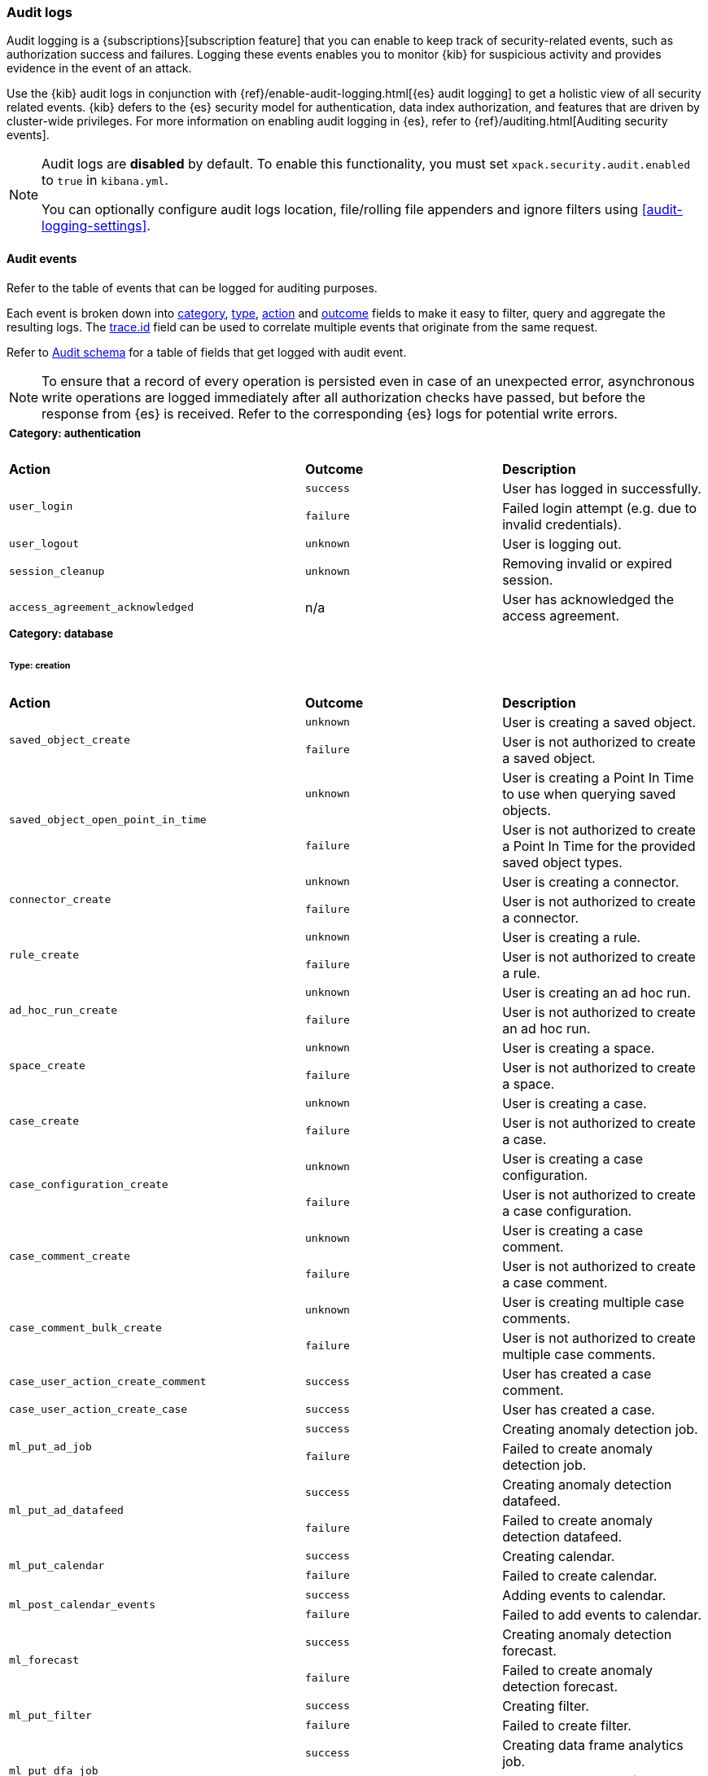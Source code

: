 [role="xpack"]
[[xpack-security-audit-logging]]
=== Audit logs

Audit logging is a {subscriptions}[subscription feature] that you can enable to keep track of security-related events,
such as authorization success and failures. Logging these events enables you to monitor {kib} for suspicious activity and provides evidence
in the event of an attack.

Use the {kib} audit logs in conjunction with {ref}/enable-audit-logging.html[{es} audit logging] to get a
holistic view of all security related events. {kib} defers to the {es} security
model for authentication, data index authorization, and features that are driven
by cluster-wide privileges. For more information on enabling audit logging in
{es}, refer to {ref}/auditing.html[Auditing security events].

[NOTE]
============================================================================
Audit logs are **disabled** by default. To enable this functionality, you must
set `xpack.security.audit.enabled` to `true` in `kibana.yml`.

You can optionally configure audit logs location, file/rolling file appenders and
ignore filters using <<audit-logging-settings>>.
============================================================================

[[xpack-security-ecs-audit-logging]]
==== Audit events

Refer to the table of events that can be logged for auditing purposes.

Each event is broken down into <<field-event-category, category>>, <<field-event-type, type>>, <<field-event-action, action>> and
<<field-event-outcome, outcome>> fields to make it easy to filter, query and aggregate the resulting logs. The <<field-trace-id, trace.id>>
field can be used to correlate multiple events that originate from the same request.

Refer to <<xpack-security-ecs-audit-schema>> for a table of fields that get logged with audit event.

[NOTE]
============================================================================
To ensure that a record of every operation is persisted even in case of an
unexpected error, asynchronous write operations are logged immediately after all
authorization checks have passed, but before the response from {es} is received.
Refer to the corresponding {es} logs for potential write errors.
============================================================================

[cols="3*<"]
|======
3+a|
===== Category: authentication

| *Action*
| *Outcome*
| *Description*

.2+| `user_login`
| `success` | User has logged in successfully.
| `failure` | Failed login attempt (e.g. due to invalid credentials).

| `user_logout`
| `unknown` | User is logging out.

| `session_cleanup`
| `unknown` | Removing invalid or expired session.

| `access_agreement_acknowledged`
| n/a | User has acknowledged the access agreement.

3+a|
===== Category: database
====== Type: creation

| *Action*
| *Outcome*
| *Description*

.2+| `saved_object_create`
| `unknown` | User is creating a saved object.
| `failure` | User is not authorized to create a saved object.

.2+| `saved_object_open_point_in_time`
| `unknown` | User is creating a Point In Time to use when querying saved objects.
| `failure` | User is not authorized to create a Point In Time for the provided saved object types.

.2+| `connector_create`
| `unknown` | User is creating a connector.
| `failure` | User is not authorized to create a connector.

.2+| `rule_create`
| `unknown` | User is creating a rule.
| `failure` | User is not authorized to create a rule.

.2+| `ad_hoc_run_create`
| `unknown` | User is creating an ad hoc run.
| `failure` | User is not authorized to create an ad hoc run.

.2+| `space_create`
| `unknown` | User is creating a space.
| `failure` | User is not authorized to create a space.

.2+| `case_create`
| `unknown` | User is creating a case.
| `failure` | User is not authorized to create a case.

.2+| `case_configuration_create`
| `unknown` | User is creating a case configuration.
| `failure` | User is not authorized to create a case configuration.

.2+| `case_comment_create`
| `unknown` | User is creating a case comment.
| `failure` | User is not authorized to create a case comment.

.2+| `case_comment_bulk_create`
| `unknown` | User is creating multiple case comments.
| `failure` | User is not authorized to create multiple case comments.

.1+| `case_user_action_create_comment`
| `success` | User has created a case comment.

.1+| `case_user_action_create_case`
| `success` | User has created a case.

.2+| `ml_put_ad_job`
| `success` | Creating anomaly detection job.
| `failure` | Failed to create anomaly detection job.

.2+| `ml_put_ad_datafeed`
| `success` | Creating anomaly detection datafeed.
| `failure` | Failed to create anomaly detection datafeed.

.2+| `ml_put_calendar`
| `success` | Creating calendar.
| `failure` | Failed to create calendar.

.2+| `ml_post_calendar_events`
| `success` | Adding events to calendar.
| `failure` | Failed to add events to calendar.

.2+| `ml_forecast`
| `success` | Creating anomaly detection forecast.
| `failure` | Failed to create anomaly detection forecast.

.2+| `ml_put_filter`
| `success` | Creating filter.
| `failure` | Failed to create filter.

.2+| `ml_put_dfa_job`
| `success` | Creating data frame analytics job.
| `failure` | Failed to create data frame analytics job.

.2+| `ml_put_trained_model`
| `success` | Creating trained model.
| `failure` | Failed to create trained model.

.1+| `product_documentation_create`
| `unknown` | User requested to install the product documentation.

3+a|
====== Type: change

| *Action*
| *Outcome*
| *Description*

.2+| `saved_object_update`
| `unknown` | User is updating a saved object.
| `failure` | User is not authorized to update a saved object.

.2+| `saved_object_update_objects_spaces`
| `unknown` | User is adding and/or removing a saved object to/from other spaces.
| `failure` | User is not authorized to add or remove a saved object to or from other spaces.

.2+| `saved_object_remove_references`
| `unknown` | User is removing references to a saved object.
| `failure` | User is not authorized to remove references to a saved object.

.2+| `saved_object_collect_multinamespace_references`
| `success` | User has accessed references to a multi-space saved object.
| `failure` | User is not authorized to access references to a multi-space saved object.

.2+| `connector_update`
| `unknown` | User is updating a connector.
| `failure` | User is not authorized to update a connector.

.2+| `rule_update`
| `unknown` | User is updating a rule.
| `failure` | User is not authorized to update a rule.

.2+| `rule_update_api_key`
| `unknown` | User is updating the API key of a rule.
| `failure` | User is not authorized to update the API key of a rule.

.2+| `rule_enable`
| `unknown` | User is enabling a rule.
| `failure` | User is not authorized to enable a rule.

.2+| `rule_disable`
| `unknown` | User is disabling a rule.
| `failure` | User is not authorized to disable a rule.

.2+| `rule_mute`
| `unknown` | User is muting a rule.
| `failure` | User is not authorized to mute a rule.

.2+| `rule_unmute`
| `unknown` | User is unmuting a rule.
| `failure` | User is not authorized to unmute a rule.

.2+| `rule_alert_mute`
| `unknown` | User is muting an alert.
| `failure` | User is not authorized to mute an alert.

.2+| `rule_alert_unmute`
| `unknown` | User is unmuting an alert.
| `failure` | User is not authorized to unmute an alert.

.2+| `space_update`
| `unknown` | User is updating a space.
| `failure` | User is not authorized to update a space.

.2+| `alert_update`
| `unknown` | User is updating an alert.
| `failure` | User is not authorized to update an alert.

.2+| `rule_snooze`
| `unknown` | User is snoozing a rule.
| `failure` | User is not authorized to snooze a rule.

.2+| `rule_unsnooze`
| `unknown` | User is unsnoozing a rule.
| `failure` | User is not authorized to unsnooze a rule.

.2+| `case_update`
| `unknown` | User is updating a case.
| `failure` | User is not authorized to update a case.

.2+| `case_push`
| `unknown` | User is pushing a case to an external service.
| `failure` | User is not authorized to push a case to an external service.

.2+| `case_configuration_update`
| `unknown` | User is updating a case configuration.
| `failure` | User is not authorized to update a case configuration.

.2+| `case_comment_update`
| `unknown` | User is updating a case comment.
| `failure` | User is not authorized to update a case comment.

.1+| `case_user_action_add_case_assignees`
| `success` | User has added a case assignee.

.1+| `case_user_action_update_case_connector`
| `success` | User has updated a case connector.

.1+| `case_user_action_update_case_description`
| `success` | User has updated a case description.

.1+| `case_user_action_update_case_settings`
| `success` | User has updated the case settings.

.1+| `case_user_action_update_case_severity`
| `success` | User has updated the case severity.

.1+| `case_user_action_update_case_status`
| `success` | User has updated the case status.

.1+| `case_user_action_pushed_case`
| `success` | User has pushed a case to an external service.

.1+| `case_user_action_add_case_tags`
| `success` | User has added tags to a case.

.1+| `case_user_action_update_case_title`
| `success` | User has updated the case title.

.2+| `ml_open_ad_job`
| `success` | Opening anomaly detection job.
| `failure` | Failed to open anomaly detection job.

.2+| `ml_close_ad_job`
| `success` | Closing anomaly detection job.
| `failure` | Failed to close anomaly detection job.

.2+| `ml_start_ad_datafeed`
| `success` | Starting anomaly detection datafeed.
| `failure` | Failed to start anomaly detection datafeed.

.2+| `ml_stop_ad_datafeed`
| `success` | Stopping anomaly detection datafeed.
| `failure` | Failed to stop anomaly detection datafeed.

.2+| `ml_update_ad_job`
| `success` | Updating anomaly detection job.
| `failure` | Failed to update anomaly detection job.

.2+| `ml_reset_ad_job`
| `success` | Resetting anomaly detection job.
| `failure` | Failed to reset anomaly detection job.

.2+| `ml_revert_ad_snapshot`
| `success` | Reverting anomaly detection snapshot.
| `failure` | Failed to revert anomaly detection snapshot.

.2+| `ml_update_ad_datafeed`
| `success` | Updating anomaly detection datafeed.
| `failure` | Failed to update anomaly detection datafeed.

.2+| `ml_put_calendar_job`
| `success` | Adding job to calendar.
| `failure` | Failed to add job to calendar.

.2+| `ml_delete_calendar_job`
| `success` | Removing job from calendar.
| `failure` | Failed to remove job from calendar.

.2+| `ml_update_filter`
| `success` | Updating filter.
| `failure` | Failed to update filter.

.2+| `ml_start_dfa_job`
| `success` | Starting data frame analytics job.
| `failure` | Failed to start data frame analytics job.

.2+| `ml_stop_dfa_job`
| `success` | Stopping data frame analytics job.
| `failure` | Failed to stop data frame analytics job.

.2+| `ml_update_dfa_job`
| `success` | Updating data frame analytics job.
| `failure` | Failed to update data frame analytics job.

.2+| `ml_start_trained_model_deployment`
| `success` | Starting trained model deployment.
| `failure` | Failed to start trained model deployment.

.2+| `ml_stop_trained_model_deployment`
| `success` | Stopping trained model deployment.
| `failure` | Failed to stop trained model deployment.

.2+| `ml_update_trained_model_deployment`
| `success` | Updating trained model deployment.
| `failure` | Failed to update trained model deployment.

.1+| `product_documentation_update`
| `unknown` | User requested to update the product documentation.

3+a|
====== Type: deletion

| *Action*
| *Outcome*
| *Description*

.2+| `saved_object_delete`
| `unknown` | User is deleting a saved object.
| `failure` | User is not authorized to delete a saved object.

.2+| `saved_object_close_point_in_time`
| `unknown` | User is deleting a Point In Time that was used to query saved objects.
| `failure` | User is not authorized to delete a Point In Time.

.2+| `connector_delete`
| `unknown` | User is deleting a connector.
| `failure` | User is not authorized to delete a connector.

.2+| `rule_delete`
| `unknown` | User is deleting a rule.
| `failure` | User is not authorized to delete a rule.

.2+| `ad_hoc_run_delete`
| `unknown` | User is deleting an ad hoc run.
| `failure` | User is not authorized to delete an ad hoc run.

.2+| `space_delete`
| `unknown` | User is deleting a space.
| `failure` | User is not authorized to delete a space.

.2+| `case_delete`
| `unknown` | User is deleting a case.
| `failure` | User is not authorized to delete a case.

.2+| `case_comment_delete_all`
| `unknown` | User is deleting all comments associated with a case.
| `failure` | User is not authorized to delete all comments associated with a case.

.2+| `case_comment_delete`
| `unknown` | User is deleting a case comment.
| `failure` | User is not authorized to delete a case comment.

.1+| `case_user_action_delete_case_assignees`
| `success` | User has removed a case assignee.

.1+| `case_user_action_delete_comment`
| `success` | User has deleted a case comment.

.1+| `case_user_action_delete_case`
| `success` | User has deleted a case.

.1+| `case_user_action_delete_case_tags`
| `success` | User has removed tags from a case.

.2+| `ml_delete_ad_job`
| `success` | Deleting anomaly detection job.
| `failure` | Failed to delete anomaly detection job.

.2+| `ml_delete_model_snapshot`
| `success` | Deleting model snapshot.
| `failure` | Failed to delete model snapshot.

.2+| `ml_delete_ad_datafeed`
| `success` | Deleting anomaly detection datafeed.
| `failure` | Failed to delete anomaly detection datafeed.

.2+| `ml_delete_calendar`
| `success` | Deleting calendar.
| `failure` | Failed to delete calendar.

.2+| `ml_delete_calendar_event`
| `success` | Deleting calendar event.
| `failure` | Failed to delete calendar event.

.2+| `ml_delete_filter`
| `success` | Deleting filter.
| `failure` | Failed to delete filter.

.2+| `ml_delete_forecast`
| `success` | Deleting forecast.
| `failure` | Failed to delete forecast.

.2+| `ml_delete_dfa_job`
| `success` | Deleting data frame analytics job.
| `failure` | Failed to delete data frame analytics job.

.2+| `ml_delete_trained_model`
| `success` | Deleting trained model.
| `failure` | Failed to delete trained model.

.1+| `product_documentation_delete`
| `unknown` | User requested to delete the product documentation.

3+a|
====== Type: access

| *Action*
| *Outcome*
| *Description*

.2+| `saved_object_get`
| `success` | User has accessed a saved object.
| `failure` | User is not authorized to access a saved object.

.2+| `saved_object_resolve`
| `success` | User has accessed a saved object.
| `failure` | User is not authorized to access a saved object.

.2+| `saved_object_find`
| `success` | User has accessed a saved object as part of a search operation.
| `failure` | User is not authorized to search for saved objects.

.2+| `connector_get`
| `success` | User has accessed a connector.
| `failure` | User is not authorized to access a connector.

.2+| `connector_find`
| `success` | User has accessed a connector as part of a search operation.
| `failure` | User is not authorized to search for connectors.

.2+| `rule_get`
| `success` | User has accessed a rule.
| `failure` | User is not authorized to access a rule.

.2+| `rule_get_execution_log`
| `success` | User has accessed execution log for a rule.
| `failure` | User is not authorized to access execution log for a rule.

.2+| `rule_find`
| `success` | User has accessed a rule as part of a search operation.
| `failure` | User is not authorized to search for rules.

.2+| `rule_schedule_backfill`
| `success` | User has accessed a rule as part of a backfill schedule operation.
| `failure` | User is not authorized to access rule for backfill scheduling.

.2+| `ad_hoc_run_get`
| `success` | User has accessed an ad hoc run.
| `failure` | User is not authorized to access ad hoc run.

.2+| `ad_hoc_run_find`
| `success` | User has accessed an ad hoc run as part of a search operation.
| `failure` | User is not authorized to search for ad hoc runs.

.2+| `space_get`
| `success` | User has accessed a space.
| `failure` | User is not authorized to access a space.

.2+| `space_find`
| `success` | User has accessed a space as part of a search operation.
| `failure` | User is not authorized to search for spaces.

.2+| `alert_get`
| `success` | User has accessed an alert.
| `failure` | User is not authorized to access an alert.

.2+| `alert_find`
| `success` | User has accessed an alert as part of a search operation.
| `failure` | User is not authorized to access alerts.

.2+| `case_get`
| `success` | User has accessed a case.
| `failure` | User is not authorized to access a case.

.2+| `case_bulk_get`
| `success` | User has accessed multiple cases.
| `failure` | User is not authorized to access multiple cases.

.2+| `case_resolve`
| `success` | User has accessed a case.
| `failure` | User is not authorized to access a case.

.2+| `case_find`
| `success` | User has accessed a case as part of a search operation.
| `failure` | User is not authorized to search for cases.

.2+| `case_ids_by_alert_id_get`
| `success` | User has accessed cases.
| `failure` | User is not authorized to access cases.

.2+| `case_get_metrics`
| `success` | User has accessed metrics for a case.
| `failure` | User is not authorized to access metrics for a case.

.2+| `cases_get_metrics`
| `success` | User has accessed metrics for cases.
| `failure` | User is not authorized to access metrics for cases.

.2+| `case_configuration_find`
| `success` | User has accessed a case configuration as part of a search operation.
| `failure` | User is not authorized to search for case configurations.

.2+| `case_comment_get_metrics`
| `success` | User has accessed metrics for case comments.
| `failure` | User is not authorized to access metrics for case comments.

.2+| `case_comment_alerts_attach_to_case`
| `success` | User has accessed case alerts.
| `failure` | User is not authorized to access case alerts.

.2+| `case_comment_get`
| `success` | User has accessed a case comment.
| `failure` | User is not authorized to access a case comment.

.2+| `case_comment_bulk_get`
| `success` | User has accessed multiple case comments.
| `failure` | User is not authorized to access multiple case comments.

.2+| `case_comment_get_all`
| `success` | User has accessed case comments.
| `failure` | User is not authorized to access case comments.

.2+| `case_comment_find`
| `success` | User has accessed a case comment as part of a search operation.
| `failure` | User is not authorized to search for case comments.

.2+| `case_categories_get`
| `success` | User has accessed a case.
| `failure` | User is not authorized to access a case.

.2+| `case_tags_get`
| `success` | User has accessed a case.
| `failure` | User is not authorized to access a case.

.2+| `case_reporters_get`
| `success` | User has accessed a case.
| `failure` | User is not authorized to access a case.

.2+| `case_find_statuses`
| `success` | User has accessed a case as part of a search operation.
| `failure` | User is not authorized to search for cases.

.2+| `case_user_actions_get`
| `success` | User has accessed the user activity of a case.
| `failure` | User is not authorized to access the user activity of a case.

.2+| `case_user_actions_find`
| `success` | User has accessed the user activity of a case as part of a search operation.
| `failure` | User is not authorized to access the user activity of a case.

.2+| `case_user_action_get_metrics`
| `success` | User has accessed metrics for the user activity of a case.
| `failure` | User is not authorized to access metrics for the user activity of a case.

.2+| `case_user_action_get_users`
| `success` | User has accessed the users associated with a case.
| `failure` | User is not authorized to access the users associated with a case.

.2+| `case_connectors_get`
| `success` | User has accessed the connectors of a case.
| `failure` | User is not authorized to access the connectors of a case.

.2+| `ml_infer_trained_model`
| `success` | Inferring using trained model.
| `failure` | Failed to infer using trained model.

3+a|
===== Category: web

| *Action*
| *Outcome*
| *Description*

| `http_request`
| `unknown` | User is making an HTTP request.
|======


[[xpack-security-ecs-audit-schema]]
==== Audit schema

Audit logs are written in JSON using https://www.elastic.co/guide/en/ecs/1.6/index.html[Elastic Common Schema (ECS)] specification.

[cols="2*<"]
|======

2+a| ===== Base Fields

| *Field*
| *Description*

| `@timestamp`
| Time when the event was generated.

Example: `2016-05-23T08:05:34.853Z`

| `message`
| Human readable description of the event.

2+a| ===== Event Fields

| *Field*
| *Description*

| [[field-event-action]] `event.action`
| The action captured by the event.

Refer to <<xpack-security-ecs-audit-logging>> for a table of possible actions.

| [[field-event-category]] `event.category`
| High level category associated with the event.

This field is closely related to `event.type`, which is used as a subcategory.

Possible values:
`database`,
`web`,
`authentication`

| [[field-event-type]] `event.type`
| Subcategory associated with the event.

This field can be used along with the `event.category` field to enable filtering events down to a level appropriate for single visualization.

Possible values:
`creation`,
`access`,
`change`,
`deletion`

| [[field-event-outcome]] `event.outcome`
a| Denotes whether the event represents a success or failure:

* Any actions that the user is not authorized to perform are logged with outcome:  `failure`
* Authorized read operations are only logged after successfully fetching the data from {es} with outcome: `success`
* Authorized create, update, or delete operations are logged before attempting the operation in {es} with outcome: `unknown`

Possible values:
`success`,
`failure`,
`unknown`

2+a| ===== User Fields

| *Field*
| *Description*

| `user.id`
| Unique identifier of the user across sessions (See {ref}/user-profile.html[user profiles]).

| `user.name`
| Login name of the user.

Example: `jdoe`

| `user.roles[]`
| Set of user roles at the time of the event.

Example: `[kibana_admin, reporting_user]`

2+a| ===== Kibana Fields

| *Field*
| *Description*

| `kibana.space_id`
| ID of the space associated with the event.

Example: `default`

| `kibana.session_id`
| ID of the user session associated with the event.

Each login attempt results in a unique session id.

| `kibana.saved_object.type`
| Type of saved object associated with the event.

Example: `dashboard`

| `kibana.saved_object.id`
| ID of the saved object associated with the event.

| `kibana.authentication_provider`
| Name of the authentication provider associated with the event.

Example: `my-saml-provider`

| `kibana.authentication_type`
| Type of the authentication provider associated with the event.

Example: `saml`

| `kibana.authentication_realm`
| Name of the Elasticsearch realm that has authenticated the user.

Example: `native`

| `kibana.lookup_realm`
| Name of the Elasticsearch realm where the user details were retrieved from.

Example: `native`

| `kibana.add_to_spaces[]`
| Set of space IDs that a saved object is being shared to as part of the event.

Example: `[default, marketing]`

| `kibana.delete_from_spaces[]`
| Set of space IDs that a saved object is being removed from as part of the event.

Example: `[marketing]`

2+a| ===== Error Fields

| *Field*
| *Description*

| `error.code`
| Error code describing the error.

| `error.message`
| Error message.

2+a| ===== HTTP and URL Fields

| *Field*
| *Description*

| `client.ip`
| Client IP address.

| `http.request.method`
| HTTP request method.

Example: `get`, `post`, `put`, `delete`

| `http.request.headers.x-forwarded-for`
| `X-Forwarded-For` request header used to identify the originating client IP address when connecting through proxy servers.

Example: `161.66.20.177, 236.198.214.101`

| `url.domain`
| Domain of the URL.

Example: `www.elastic.co`

| `url.path`
| Path of the request.

Example: `/search`

| `url.port`
| Port of the request.

Example: `443`

| `url.query`
| The query field describes the query string of the request.

Example: `q=elasticsearch`

| `url.scheme`
| Scheme of the request.

Example: `https`

2+a| ===== Tracing Fields

| *Field*
| *Description*

| [[field-trace-id]] `trace.id`
| Unique identifier allowing events of the same transaction from {kib} and {es} to be correlated.

|======

[[xpack-security-ecs-audit-correlation]]
==== Correlating audit events

Audit events can be correlated in two ways:

1. Multiple {kib} audit events that resulted from the same request can be correlated together.
2. If {ref}/enable-audit-logging.html[{es} audit logging] is enabled, {kib} audit events from one request can be correlated with backend
   calls that create {es} audit events.

NOTE: The examples below are simplified, many fields have been omitted and values have been shortened for clarity.

===== Example 1: correlating multiple {kib} audit events

When "thom" creates a new alerting rule, five audit events are written:

[source,json]
-------------
{"event":{"action":"http_request","category":["web"],"outcome":"unknown"},"http":{"request":{"method":"post"}},"url":{"domain":"localhost","path":"/api/alerting/rule","port":5601,"scheme":"https"},"user":{"name":"thom","roles":["superuser"]},"kibana":{"space_id":"default","session_id":"3dHCZRB..."},"@timestamp":"2022-01-25T13:05:34.449-05:00","message":"User is requesting [/api/alerting/rule] endpoint","trace":{"id":"e300e06..."}}
{"event":{"action":"space_get","category":["database"],"type":["access"],"outcome":"success"},"kibana":{"space_id":"default","session_id":"3dHCZRB...","saved_object":{"type":"space","id":"default"}},"user":{"name":"thom","roles":["superuser"]},"@timestamp":"2022-01-25T13:05:34.454-05:00","message":"User has accessed space [id=default]","trace":{"id":"e300e06..."}}
{"event":{"action":"connector_get","category":["database"],"type":["access"],"outcome":"success"},"kibana":{"space_id":"default","session_id":"3dHCZRB...","saved_object":{"type":"action","id":"5e3b1ae..."}},"user":{"name":"thom","roles":["superuser"]},"@timestamp":"2022-01-25T13:05:34.948-05:00","message":"User has accessed connector [id=5e3b1ae...]","trace":{"id":"e300e06..."}}
{"event":{"action":"connector_get","category":["database"],"type":["access"],"outcome":"success"},"kibana":{"space_id":"default","session_id":"3dHCZRB...","saved_object":{"type":"action","id":"5e3b1ae..."}},"user":{"name":"thom","roles":["superuser"]},"@timestamp":"2022-01-25T13:05:34.956-05:00","message":"User has accessed connector [id=5e3b1ae...]","trace":{"id":"e300e06..."}}
{"event":{"action":"rule_create","category":["database"],"type":["creation"],"outcome":"unknown"},"kibana":{"space_id":"default","session_id":"3dHCZRB...","saved_object":{"type":"alert","id":"64517c3..."}},"user":{"name":"thom","roles":["superuser"]},"@timestamp":"2022-01-25T13:05:34.956-05:00","message":"User is creating rule [id=64517c3...]","trace":{"id":"e300e06..."}}
-------------

All of these audit events can be correlated together by the same `trace.id` value `"e300e06..."`. The first event is the HTTP API call, the
next audit events are checks to validate the space and the connectors, and the last audit event is the actual rule creation.

===== Example 2: correlating a {kib} audit event with {es} audit events

When "thom" logs in, a "user_login" {kib} audit event is written:

[source,json]
-------------
{"event":{"action":"user_login","category":["authentication"],"outcome":"success"},"kibana":{"session_id":"ab93zdA..."},"user":{"name":"thom","roles":["superuser"]},"@timestamp":"2022-01-25T09:40:39.267-05:00","message":"User [thom] has logged in using basic provider [name=basic]","trace":{"id":"818cbf3..."}}
-------------

The `trace.id` value `"818cbf3..."` in the {kib} audit event can be correlated with the `opaque_id` value in these six {es} audit events:

[source,json]
-------------
{"type":"audit", "timestamp":"2022-01-25T09:40:38,604-0500", "event.action":"access_granted", "user.name":"thom", "user.roles":["superuser"], "request.id":"YCx8wxs...", "action":"cluster:admin/xpack/security/user/authenticate", "request.name":"AuthenticateRequest", "opaque_id":"818cbf3..."}
{"type":"audit", "timestamp":"2022-01-25T09:40:38,613-0500", "event.action":"access_granted", "user.name":"kibana_system", "user.roles":["kibana_system"], "request.id":"Ksx73Ad...", "action":"indices:data/write/index", "request.name":"IndexRequest", "indices":[".kibana_security_session_1"], "opaque_id":"818cbf3..."}
{"type":"audit", "timestamp":"2022-01-25T09:40:38,613-0500", "event.action":"access_granted", "user.name":"kibana_system", "user.roles":["kibana_system"], "request.id":"Ksx73Ad...", "action":"indices:data/write/bulk", "request.name":"BulkRequest", "opaque_id":"818cbf3..."}
{"type":"audit", "timestamp":"2022-01-25T09:40:38,613-0500", "event.action":"access_granted", "user.name":"kibana_system", "user.roles":["kibana_system"], "request.id":"Ksx73Ad...", "action":"indices:data/write/bulk[s]", "request.name":"BulkShardRequest", "indices":[".kibana_security_session_1"], "opaque_id":"818cbf3..."}
{"type":"audit", "timestamp":"2022-01-25T09:40:38,613-0500", "event.action":"access_granted", "user.name":"kibana_system", "user.roles":["kibana_system"], "request.id":"Ksx73Ad...", "action":"indices:data/write/index:op_type/create", "request.name":"BulkItemRequest", "indices":[".kibana_security_session_1"], "opaque_id":"818cbf3..."}
{"type":"audit", "timestamp":"2022-01-25T09:40:38,613-0500", "event.action":"access_granted", "user.name":"kibana_system", "user.roles":["kibana_system"], "request.id":"Ksx73Ad...", "action":"indices:data/write/bulk[s][p]", "request.name":"BulkShardRequest", "indices":[".kibana_security_session_1"], "opaque_id":"818cbf3..."}
-------------

The {es} audit events show that "thom" authenticated, then subsequently "kibana_system" created a session for that user.
